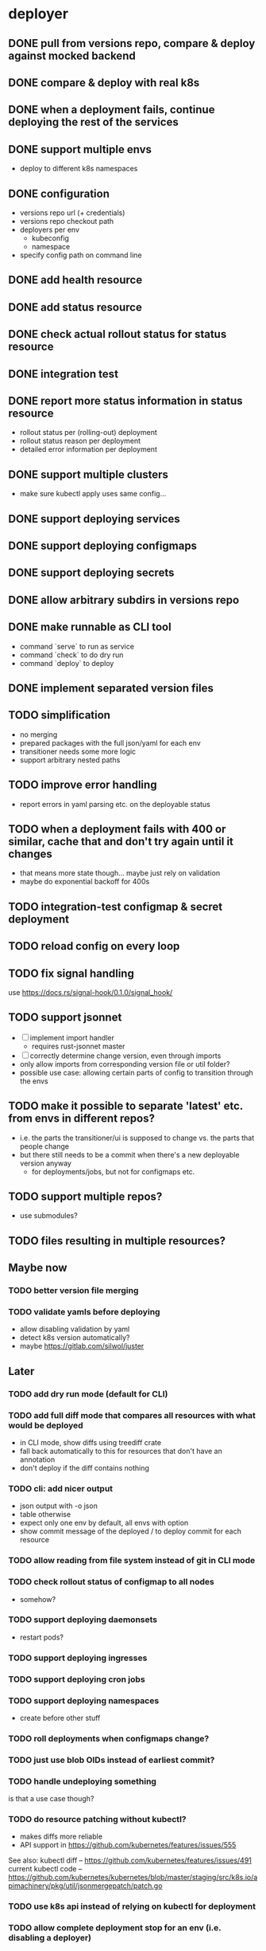 * deployer
** DONE pull from versions repo, compare & deploy against mocked backend
   CLOSED: [2018-02-11 So 13:00]
** DONE compare & deploy with real k8s
   CLOSED: [2018-02-18 So 18:42]
** DONE when a deployment fails, continue deploying the rest of the services
   CLOSED: [2018-02-22 Do 21:15]
** DONE support multiple envs
   CLOSED: [2018-02-22 Do 22:38]
 - deploy to different k8s namespaces
** DONE configuration
   CLOSED: [2018-02-25 So 18:03]
 - versions repo url (+ credentials)
 - versions repo checkout path
 - deployers per env
   - kubeconfig
   - namespace
 - specify config path on command line
** DONE add health resource
   CLOSED: [2018-04-01 So 17:14]
** DONE add status resource
   CLOSED: [2018-04-01 So 17:14]
** DONE check actual rollout status for status resource
   CLOSED: [2018-04-06 Fr 20:03]
** DONE integration test
   CLOSED: [2018-04-12 Do 20:18]
** DONE report more status information in status resource
   CLOSED: [2018-04-12 Do 20:18]
 - rollout status per (rolling-out) deployment
 - rollout status reason per deployment
 - detailed error information per deployment
** DONE support multiple clusters
   CLOSED: [2018-05-24 Do 20:19]
 - make sure kubectl apply uses same config...
** DONE support deploying services
   CLOSED: [2018-06-24 So 16:47]
** DONE support deploying configmaps
   CLOSED: [2018-06-24 So 16:47]
** DONE support deploying secrets
   CLOSED: [2018-06-24 So 16:47]
** DONE allow arbitrary subdirs in versions repo
   CLOSED: [2018-07-12 Do 22:25]
** DONE make runnable as CLI tool
   CLOSED: [2018-05-31 Thu 23:29]
  - command `serve` to run as service
  - command `check` to do dry run
  - command `deploy` to deploy
** DONE implement separated version files
   CLOSED: [2018-08-04 Sa 20:45]
** TODO simplification
 - no merging
 - prepared packages with the full json/yaml for each env
 - transitioner needs some more logic
 - support arbitrary nested paths
** TODO improve error handling
 - report errors in yaml parsing etc. on the deployable status
** TODO when a deployment fails with 400 or similar, cache that and don't try again until it changes
 - that means more state though... maybe just rely on validation
 - maybe do exponential backoff for 400s
** TODO integration-test configmap & secret deployment
** TODO reload config on every loop
** TODO fix signal handling
use https://docs.rs/signal-hook/0.1.0/signal_hook/
** TODO support jsonnet
 - [ ] implement import handler
   - requires rust-jsonnet master
 - [ ] correctly determine change version, even through imports
 - only allow imports from corresponding version file or util folder?
 - possible use case: allowing certain parts of config to transition through the envs
** TODO make it possible to separate 'latest' etc. from envs in different repos?
 - i.e. the parts the transitioner/ui is supposed to change vs. the parts that people change
 - but there still needs to be a commit when there's a new deployable version anyway
   - for deployments/jobs, but not for configmaps etc.
** TODO support multiple repos?
 - use submodules?
** TODO files resulting in multiple resources?
** Maybe now
*** TODO better version file merging
*** TODO validate yamls before deploying
  - allow disabling validation by yaml
  - detect k8s version automatically?
  - maybe https://gitlab.com/silwol/juster
** Later
*** TODO add dry run mode (default for CLI)
*** TODO add full diff mode that compares all resources with what would be deployed
  - in CLI mode, show diffs using treediff crate
  - fall back automatically to this for resources that don't have an annotation
  - don't deploy if the diff contains nothing
*** TODO cli: add nicer output
  - json output with -o json
  - table otherwise
  - expect only one env by default, all envs with option
  - show commit message of the deployed / to deploy commit for each resource
*** TODO allow reading from file system instead of git in CLI mode
*** TODO check rollout status of configmap to all nodes
  - somehow?
*** TODO support deploying daemonsets
  - restart pods?
*** TODO support deploying ingresses
*** TODO support deploying cron jobs
*** TODO support deploying namespaces
  - create before other stuff
*** TODO roll deployments when configmaps change?
*** TODO just use blob OIDs instead of earliest commit?
*** TODO handle undeploying something
 is that a use case though?
*** TODO do resource patching without kubectl?
  - makes diffs more reliable
  - API support in https://github.com/kubernetes/features/issues/555

 See also:
 kubectl diff -- https://github.com/kubernetes/features/issues/491
 current kubectl code -- https://github.com/kubernetes/kubernetes/blob/master/staging/src/k8s.io/apimachinery/pkg/util/jsonmergepatch/patch.go
*** TODO use k8s api instead of relying on kubectl for deployment
*** TODO allow complete deployment stop for an env (i.e. disabling a deployer)
  - although that becomes a problem when you have something you really want deployed anyway
  - in that case you could maybe deploy it via command-line
*** TODO validate & report validation status for envs that aren't actually deployed (i.e. 'latest')
  - handle as 'just validation' Deployer?
* transition manager
** DONE pull from versions repo regularly
   CLOSED: [2018-02-12 Mo 23:03]
** DONE transition from one env to the other
   CLOSED: [2018-02-13 Di 23:21]
** DONE add per-env locks; don't apply transitions where the target is locked
   CLOSED: [2018-02-24 Sa 17:55]
** DONE refactor git handling code
   CLOSED: [2018-02-25 So 16:56]
** DONE configuration
   CLOSED: [2018-02-25 So 18:03]
 - versions repo url (+ credentials)
 - versions repo checkout path
 - transitions
 - specify config path on command line
** DONE add deployer status condition
   CLOSED: [2018-04-19 Do 22:28]
** DONE add scheduled transitions
   CLOSED: [2018-05-31 Do 19:39]
** DONE allow arbitrary subdirs in versions repo
   CLOSED: [2018-07-12 Do 22:25]
** DONE switch to cron master, build on stable again
   CLOSED: [2018-08-06 Mo 23:04]
** DONE add status resource
   CLOSED: [2018-08-10 Fr 23:01]
 - report time of last actual run for each transition
 - report commit ID of last actual run for each transition
 - report time and status of last check for each transition
** DONE add informative trailers to created commits
   CLOSED: [2018-10-14 So 19:35]
DM-Type: Transition
DM-Transition-Name: pp
DM-Source: dev
DM-Target: pp
** DONE more details for Blocked and Failed transition status
   CLOSED: [2018-10-31 Mi 20:40]
** DONE add per-resource locks
   CLOSED: [2019-08-29 Do 20:40]
** DONE move transition config to versions repo?
   CLOSED: [2019-10-24 Do 21:44]
 - maybe different branch?
** TODO add unlock after transition
** TODO Copy logs from commits when transitioning
  - maybe the aggregator is a better place for that
** TODO handle remote callbacks during push and use push_update_reference
 - and handle push conficts
** TODO don't transition resources that don't have a base file in the target env
** TODO fix signal handling
** TODO don't log stack traces for connection failures etc.
 - log error on info level
 - keep last error for transition status info
** some way of 'transitioning' per-env config like configmaps?
 -> jsonnet
** Later
*** TODO allow restricting transitions to subdirs
*** TODO add jenkins checks
*** TODO add k8s job checks
*** TODO add manual confirm check
*** TODO reload config on every loop
*** TODO make runnable as CLI tool
*** TODO add dry run mode
*** TODO allow specifying that a check should only prevent the problematic resources from being transitioned
 i.e. validation failures in latest should prevent only those services from being deployed
* integration tests
** DONE fix hard-coded ports and namespaces, so the tests can run in parallel
   CLOSED: [2018-04-01 So 19:22]
** DONE create namespaces
   CLOSED: [2018-04-01 So 19:22]
** DONE tear down created namespaces afterwards
   CLOSED: [2018-04-01 So 19:48]
** DONE check that service is deployed
   CLOSED: [2018-04-01 So 19:48]
** DONE add script that handles minikube setup & teardown
   CLOSED: [2018-04-05 Do 23:09]
** DONE fix sometimes failing integration test
   CLOSED: [2018-04-12 Do 18:57]
 - retry 'connection refused' because apparently the nodeport sometimes takes a while to open
** DONE check deployed version
   CLOSED: [2018-04-12 Do 20:18]
** TODO improve output
 - save service logs to files
 - save stderr of run commands to files
 - just output some nice progress info, + error logs
 - omit progress logs when nothing changes when waiting for something
** TODO fix signal handling
** TODO deploy the deployer & transitioner into the test cluster?
** TODO test with different k8s versions
** playground
*** TODO allow using real kubernetes
*** TODO allow using different config?
*** TODO restart services when they are rebuilt (or killed for any reason)
** test cases
*** deployer
**** when I add a service in dev, the deployer deploys it
**** when I change a service in dev, the deployer updates it
**** when I add/change multiple services at the same time, the deployer updates all of them
**** when K8s is not reachable, the deployer tries again and deploys as soon as it's back again
*** transitioner
**** when I add/change a service in available, the transitioner copies it to dev
**** when I add/change a service in available and dev is locked, the transitioner does not copy it to dev
**** when dev is unlocked, the transitioner mirrors any pending changes from available
*** deployer + transitioner
**** when I change a service in available, it first gets deployed to dev. Then, when the deployment was successful, it gets deployed to pp
**** when a deployment to dev is not successful, it is not mirrored to pp
**** I can have the deployer redeploy itself and the transitioner
* aggregator
** DONE get current deployer state
   CLOSED: [2018-08-12 So 21:18]
** DONE notify about changes via websocket / h2
   CLOSED: [2018-08-12 So 21:18]
** DONE when opening the websocket, send full current status
   CLOSED: [2018-08-18 Sa 20:46]
** DONE get current versions repo state & watch for changes
   CLOSED: [2018-09-04 Di 14:48]
 - which resources exist (in current version for now)
 - for each resource:
   - name
   - type (from latest env?)
   - content & whether it's versioned
   - metadata / labels (only from latest env?)
 - aggregated / interpreted changes (see below)
** DONE serve ui
   CLOSED: [2019-05-16 Do 19:53]
** DONE fix cpu usage / refactor message distribution
   CLOSED: [2019-08-29 Do 19:42]
** DONE fix hardcoded list of envs
   CLOSED: [2019-12-19 Do 20:54]
** Maybe
*** TODO test commit analysis more
*** TODO integrationtest websocket updates
*** TODO provide config information (in particular, transitions)
  - transition config should maybe be in the versions repo anyway
  - also what envs have deployers
*** TODO aggregate transition status from versions repo & transitioner status (& configuration)
** Later
*** TODO further commit analysis
  - transition info from commit message trailers
  - locks/unlocks
  - transition schedule
  - transition config changes (when moved there)
*** TODO send smaller updates
*** TODO add endpoints to lock envs & resources
*** TODO add endpoint to create new version
*** TODO more resource info
  - type
  - metadata / labels
*** TODO include current state in served UI html
*** TODO graceful shutdown
warp: bind_with_graceful_shutdown
*** TODO make sure aggregator & ui work and make sense without transitioner
* ui
** DONE add tslint setup
   CLOSED: [2018-08-30 Do 20:38]
** DONE show list of resources
   CLOSED: [2018-09-04 Di 15:27]
** DONE show histories for resources
   CLOSED: [2018-10-14 So 19:33]
** DONE show version deployed according to version repo as bubble
   CLOSED: [2018-11-03 Sa 11:50]
** DONE allow reverting resources to a previous version
   CLOSED: [2019-01-10 Do 21:48]
** TODO allow locking environments
 - require giving message
** TODO allow locking resources
 - allow locking a service at the same time as deploying it
** TODO show deployment status of each resource
 - show spinner if still deploying (including if the deployer hasn't caught up yet)
 - show error symbol for errors
** TODO show deployment status details (e.g. error messages)
 - resource details dialog
** TODO fix hack hiding 'latest'
 - both in resource view (bubbles) and in history view ("updated on" lines)
 - maybe instead base it on whether there's a deployer for the env?
** TODO show lock status of each env
 - left menu
** TODO show lock status of each resource
** TODO add a way to do a rolling restart of a resource
** Later
*** TODO show base data history for resource
  - needs to be per env
  - resource details dialog?
*** TODO show transition status
  - including detailed check status
  -> env page for the target env?
*** TODO show version history of an env
  - allow filtering history tab by env
*** TODO allow filtering history tab by resource?
*** TODO allow searching resources by labels
*** TODO in deploy dialog, check and disable checkboxes for envs where the version is currently deployed
*** TODO add unit tests
*** TODO reconnect websocket after losing connection
*** TODO oauth support
** resources tab
** history tab
  - filter by env, event type, resources
*** DONE remove trailers from messages
    CLOSED: [2018-11-08 Do 20:10]
*** DONE add times
    CLOSED: [2018-11-08 Do 20:10]
* general
** DONE set up rustfmt
   CLOSED: [2018-07-21 Sa 14:55]
** DONE set up CI
   CLOSED: [2018-07-21 Sa 14:54]
** DONE update rustfmt
   CLOSED: [2018-08-04 Sa 21:16]
** DONE set up bors
   CLOSED: [2018-08-30 Do 20:20]
https://bors.tech/
** DONE script to automatically set up 'playground'
   CLOSED: [2018-10-14 So 19:42]
 - all parts running
 - versions repo set up & some resources defined
 - automatically recompile & restart services when making changes
** DONE build static binaries & docker images
   CLOSED: [2019-02-14 Do 21:12]
https://blog.semicolonsoftware.de/building-minimal-docker-containers-for-rust-applications/
 - need to add kubectl (copy from docker image?)
** DONE figure out git authentication (+ installation)
   CLOSED: [2019-08-15 Do 20:15]
ssh-keygen -t rsa -b 4096 -C "cautious-tribble" (-f ./id_rsa -N "" ?)
kubectl create secret generic ssh-key-secret --from-file=id_rsa=./id_rsa --from-file=id_rsa.pub=./id_rsa.pub
or generate during installation?
 - add endpoint to get public key fingerprint?
** DONE kubernetes setup
   CLOSED: [2019-08-29 Do 20:09]
*** TODO handle helm --namespace?
*** TODO bootstrap to DM
*** Command:
helm template dm --name dm --set global.versionsRepoUrl=git@github.com:flodiebold/resource-repo-test.git --set aggregator.service.type=NodePort | kubectl apply -f -
*** Command for testing with local image:
docker build -f ./Dockerfile -t flodiebold/cautious-tribble:test . && docker push flodiebold/cautious-tribble:test
helm template dm --name dm --set global.versionsRepoUrl=git@github.com:flodiebold/resource-repo-test.git --set aggregator.service.type=NodePort --set global.image.tag=test --set global.image.pullPolicy=Always | kubectl apply -f -
** TODO documentation
 - update readme
** TODO slack integration
 - slack transitions (both big ones like pp->prod, and constant ones like dev and pp deployments)
 - slack bot that can deploy and lock
 - this could be its own service that watches the aggregator change feed
** Later
*** TODO installation procedure
 - automatically initialize version repo? (with a readme, config file, file for DM deployments)
*** TODO reload configs regularly
*** TODO contribution issues
*** TODO add structured logging
*** TODO test coverage
*** TODO datadog integration (events when deploying / transitioning, ...)
*** TODO contribute to cron library
  - add Clone
  - add Deserialize
*** TODO add cli option to write version update (for use in push job)
  - include commit messages since the last version
  - request last version known by dm via api, post new version via api
* later
** Allow scaling down & locking deployments temporarily
** Canaries
 - automatically deploy new versions as canaries if so configured
 - show canary status in UI
 - allow deploying certain versions as canary manually
 - allow setting canary status manually
 - integrate kayenta
** Staging namespaces / overlays
* refactoring
** DONE factor out some common git helpers?
   CLOSED: [2018-02-25 So 00:16]
 - nice "zipper" interface for tree building / walking?
** DONE abstract out the git stuff more
   CLOSED: [2018-08-05 So 17:53]
** DONE use json data structures instead of yaml (convert immediately when reading yaml)
   CLOSED: [2018-08-05 So 20:15]
** DONE clean up naming
   CLOSED: [2018-08-11 Sa 17:32]
 - deployable / deployment -> resource
** DONE move certain configuration to env (and the rest to the repo)
   CLOSED: [2019-05-16 Do 19:59]
** TODO use https://github.com/tcr/wasm-typescript-definition
** TODO use ResourceRepo abstraction in transitioner as well
** TODO clean up resource name vs. file name confusion
** TODO call versions repo resource repo everywhere
** TODO remove the need for refs/dm_head, instead directly work with commit IDs?
** TODO switch to result-in-main / exitfailure
** TODO switch to kubernetes-rust, upgrade k8s-openapi
** TODO use thunder?
** TODO use fail in testing?
** TODO use assert_fs?
https://crates.io/crates/assert_fs
** TODO use async/await
* alternatives for version file merge method
** text substitution:
*** version file e.g.:
version: 123abc
*** base file:
apiVersion: extensions/v1beta1
kind: Deployment
...
spec:
  ...
  template:
    ...
    spec:
      containers:
      - name: service
        image: exampleservice:$version
** json pointer:
*** version file e.g.:
"/spec/template/spec/containers/0/image": "exampleservice:123abc"
*** base file does not contain image at all
** json pointer + container references:
*** version file e.g.:
containers:
  service:
    "/image": "exampleservice:123abc"
